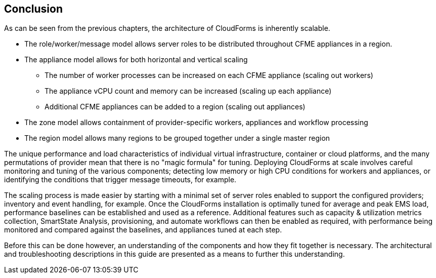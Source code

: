
[[conclusion]]
== Conclusion

As can be seen from the previous chapters, the architecture of CloudForms is inherently scalable. 

* The role/worker/message model allows server roles to be distributed throughout CFME appliances in a region.

* The appliance model allows for both horizontal and vertical scaling
** The number of worker processes can be increased on each CFME appliance (scaling out workers)
** The appliance vCPU count and memory can be increased (scaling up each appliance)
** Additional CFME appliances can be added to a region (scaling out appliances)

* The zone model allows containment of provider-specific workers, appliances and workflow processing

* The region model allows many regions to be grouped together under a single master region

The unique performance and load characteristics of individual virtual infrastructure, container or cloud platforms, and the many permutations of provider mean that there is no "magic formula" for tuning. Deploying CloudForms at scale involves careful monitoring and tuning of the various components; detecting low memory or high CPU conditions for workers and appliances, or identifying the conditions that trigger message timeouts, for example.

The scaling process is made easier by starting with a minimal set of server roles enabled to support the configured providers; inventory and event handling, for example. Once the CloudForms installation is optimally tuned for average and peak EMS load, performance baselines can be established and used as a reference. Additional features such as capacity & utilization metrics collection, SmartState Analysis, provisioning, and automate workflows can then be enabled as required, with performance being monitored and compared against the baselines, and appliances tuned at each step.

Before this can be done however, an understanding of the components and how they fit together is necessary. The architectural and troubleshooting descriptions  in this guide are presented as a means to further this understanding.







